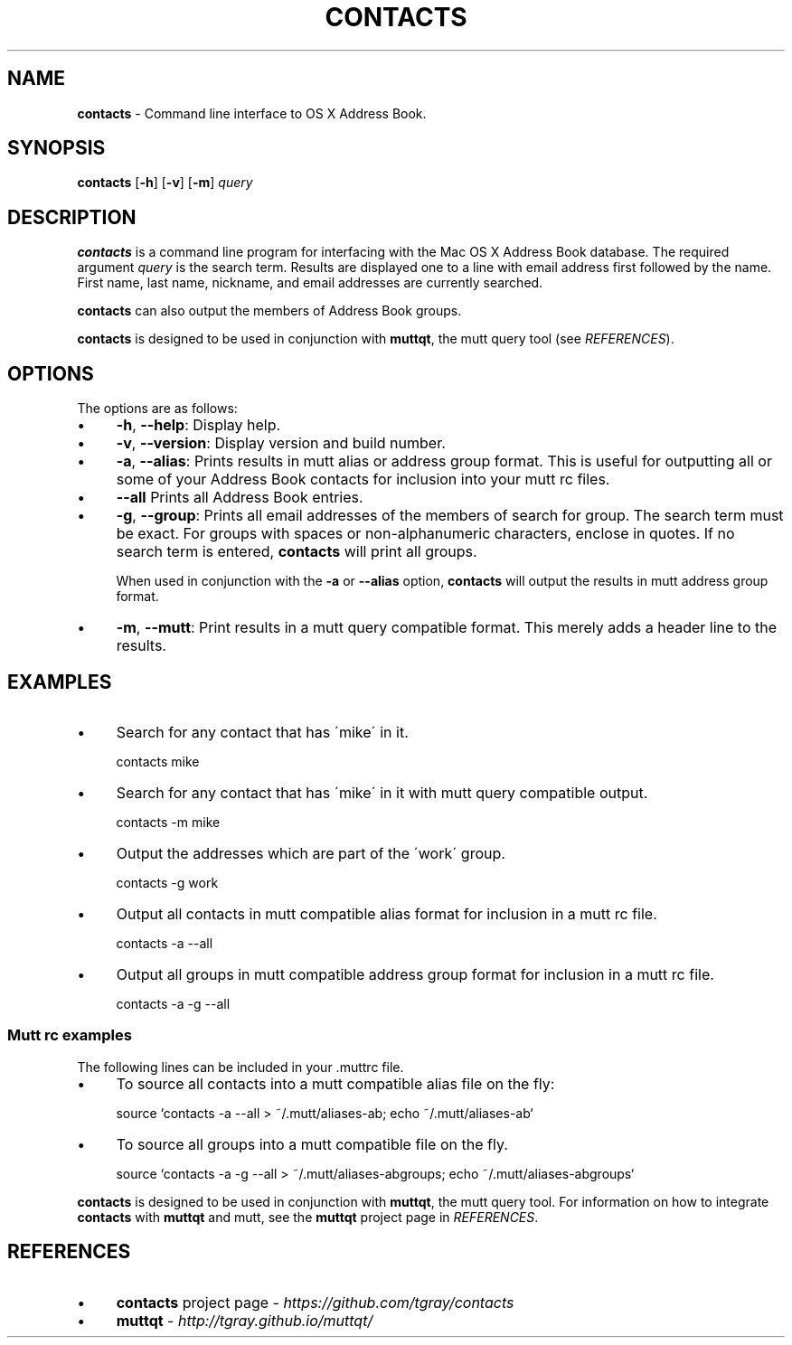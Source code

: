 .\" generated with Ronn/v0.7.3
.\" http://github.com/rtomayko/ronn/tree/0.7.3
.
.TH "CONTACTS" "1" "February 2022" "protozoic" "contacts"
.
.SH "NAME"
\fBcontacts\fR \- Command line interface to OS X Address Book\.
.
.SH "SYNOPSIS"
\fBcontacts\fR [\fB\-h\fR] [\fB\-v\fR] [\fB\-m\fR] \fIquery\fR
.
.SH "DESCRIPTION"
\fBcontacts\fR is a command line program for interfacing with the Mac OS X Address Book database\. The required argument \fIquery\fR is the search term\. Results are displayed one to a line with email address first followed by the name\. First name, last name, nickname, and email addresses are currently searched\.
.
.P
\fBcontacts\fR can also output the members of Address Book groups\.
.
.P
\fBcontacts\fR is designed to be used in conjunction with \fBmuttqt\fR, the mutt query tool (see \fIREFERENCES\fR)\.
.
.SH "OPTIONS"
The options are as follows:
.
.IP "\(bu" 4
\fB\-h\fR, \fB\-\-help\fR: Display help\.
.
.IP "\(bu" 4
\fB\-v\fR, \fB\-\-version\fR: Display version and build number\.
.
.IP "\(bu" 4
\fB\-a\fR, \fB\-\-alias\fR: Prints results in mutt alias or address group format\. This is useful for outputting all or some of your Address Book contacts for inclusion into your mutt rc files\.
.
.IP "\(bu" 4
\fB\-\-all\fR Prints all Address Book entries\.
.
.IP "\(bu" 4
\fB\-g\fR, \fB\-\-group\fR: Prints all email addresses of the members of search for group\. The search term must be exact\. For groups with spaces or non\-alphanumeric characters, enclose in quotes\. If no search term is entered, \fBcontacts\fR will print all groups\.
.
.IP
When used in conjunction with the \fB\-a\fR or \fB\-\-alias\fR option, \fBcontacts\fR will output the results in mutt address group format\.
.
.IP "\(bu" 4
\fB\-m\fR, \fB\-\-mutt\fR: Print results in a mutt query compatible format\. This merely adds a header line to the results\.
.
.IP "" 0
.
.SH "EXAMPLES"
.
.IP "\(bu" 4
Search for any contact that has \'mike\' in it\.
.
.IP
contacts mike
.
.IP "\(bu" 4
Search for any contact that has \'mike\' in it with mutt query compatible output\.
.
.IP
contacts \-m mike
.
.IP "\(bu" 4
Output the addresses which are part of the \'work\' group\.
.
.IP
contacts \-g work
.
.IP "\(bu" 4
Output all contacts in mutt compatible alias format for inclusion in a mutt rc file\.
.
.IP
contacts \-a \-\-all
.
.IP "\(bu" 4
Output all groups in mutt compatible address group format for inclusion in a mutt rc file\.
.
.IP
contacts \-a \-g \-\-all
.
.IP "" 0
.
.SS "Mutt rc examples"
The following lines can be included in your \.muttrc file\.
.
.IP "\(bu" 4
To source all contacts into a mutt compatible alias file on the fly:
.
.IP
source `contacts \-a \-\-all > ~/\.mutt/aliases\-ab; echo ~/\.mutt/aliases\-ab`
.
.IP "\(bu" 4
To source all groups into a mutt compatible file on the fly\.
.
.IP
source `contacts \-a \-g \-\-all > ~/\.mutt/aliases\-abgroups; echo ~/\.mutt/aliases\-abgroups`
.
.IP "" 0
.
.P
\fBcontacts\fR is designed to be used in conjunction with \fBmuttqt\fR, the mutt query tool\. For information on how to integrate \fBcontacts\fR with \fBmuttqt\fR and mutt, see the \fBmuttqt\fR project page in \fIREFERENCES\fR\.
.
.SH "REFERENCES"
.
.IP "\(bu" 4
\fBcontacts\fR project page \- \fIhttps://github\.com/tgray/contacts\fR
.
.IP "\(bu" 4
\fBmuttqt\fR \- \fIhttp://tgray\.github\.io/muttqt/\fR
.
.IP "" 0

